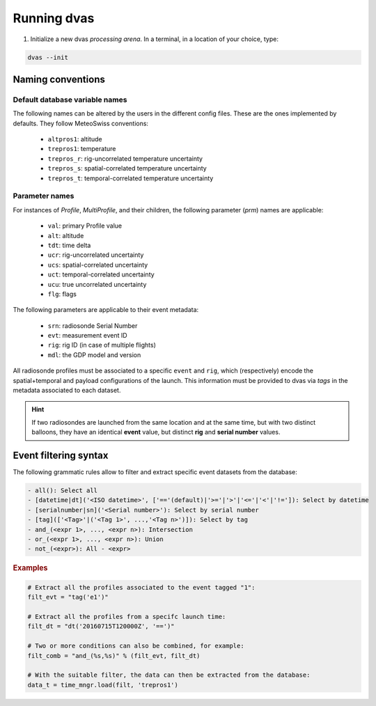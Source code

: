.. _running:

Running dvas
============

1. Initialize a new dvas *processing arena*. In a terminal, in a location of your choice, type:

.. code-block:: none

    dvas --init

Naming conventions
------------------

Default database variable names
...............................

The following names can be altered by the users in the different config files. These are the ones
implemented by defaults. They follow MeteoSwiss conventions:

    * ``altpros1``: altitude
    * ``trepros1``: temperature
    * ``trepros_r``: rig-uncorrelated temperature uncertainty
    * ``trepros_s``: spatial-correlated temperature uncertainty
    * ``trepros_t``: temporal-correlated temperature uncertainty

Parameter names
...............

For instances of `Profile`, `MultiProfile`, and their children, the following parameter (`prm`)
names are applicable:

   * ``val``: primary Profile value
   * ``alt``: altitude
   * ``tdt``: time delta
   * ``ucr``: rig-uncorrelated uncertainty
   * ``ucs``: spatial-correlated uncertainty
   * ``uct``: temporal-correlated uncertainty
   * ``ucu``: true uncorrelated uncertainty
   * ``flg``: flags

The following parameters are applicable to their event metadata:

 * ``srn``: radiosonde Serial Number
 * ``evt``: measurement event ID
 * ``rig``: rig ID (in case of multiple flights)
 * ``mdl``: the GDP model and version

All radiosonde profiles must be associated to a specific ``event`` and ``rig``,
which (respectively) encode the spatial+temporal and payload configurations of the launch.
This information must be provided to dvas via `tags` in the metadata associated to each dataset.

.. hint::
    If two radiosondes are launched from the same location and at the same time, but with two
    distinct balloons, they have an identical **event** value, but distinct **rig** and
    **serial number** values.

Event filtering syntax
----------------------

The following grammatic rules allow to filter and extract specific event datasets from the database:

.. code-block::

 - all(): Select all
 - [datetime|dt]('<ISO datetime>', ['=='(default)|'>='|'>'|'<='|'<'|'!=']): Select by datetime
 - [serialnumber|sn]('<Serial number>'): Select by serial number
 - [tag](['<Tag>'|('<Tag 1>', ...,'<Tag n>')]): Select by tag
 - and_(<expr 1>, ..., <expr n>): Intersection
 - or_(<expr 1>, ..., <expr n>): Union
 - not_(<expr>): All - <expr>

.. rubric:: Examples

.. code-block:: python3

 # Extract all the profiles associated to the event tagged "1":
 filt_evt = "tag('e1')"

 # Extract all the profiles from a specifc launch time:
 filt_dt = "dt('20160715T120000Z', '==')"

 # Two or more conditions can also be combined, for example:
 filt_comb = "and_(%s,%s)" % (filt_evt, filt_dt)

 # With the suitable filter, the data can then be extracted from the database:
 data_t = time_mngr.load(filt, 'trepros1')
